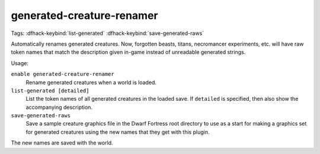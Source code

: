 generated-creature-renamer
==========================
Tags:
:dfhack-keybind:`list-generated`
:dfhack-keybind:`save-generated-raws`

Automatically renames generated creatures. Now, forgotten beasts, titans,
necromancer experiments, etc. will have raw token names that match the
description given in-game instead of unreadable generated strings.

Usage:

``enable generated-creature-renamer``
    Rename generated creatures when a world is loaded.
``list-generated [detailed]``
    List the token names of all generated creatures in the loaded save. If
    ``detailed`` is specified, then also show the accompanying description.
``save-generated-raws``
    Save a sample creature graphics file in the Dwarf Fortress root directory to
    use as a start for making a graphics set for generated creatures using the
    new names that they get with this plugin.

The new names are saved with the world.
